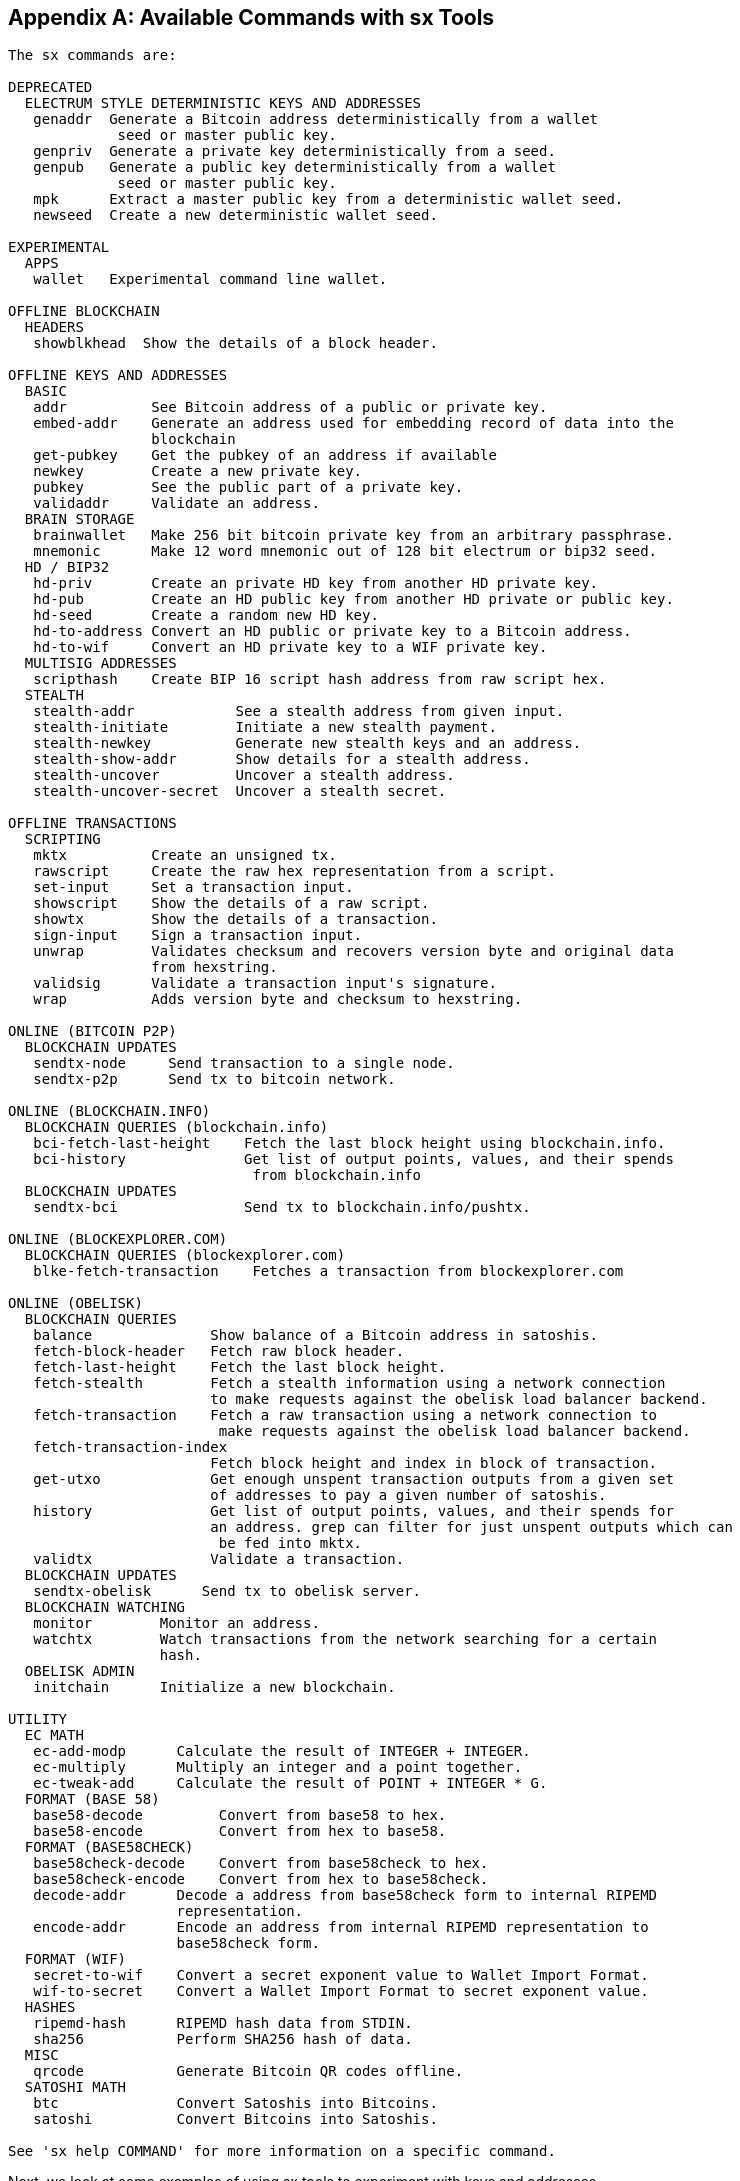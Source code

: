 [[appdx_sx]]
[appendix]
== Available Commands with sx Tools

----
The sx commands are:

DEPRECATED
  ELECTRUM STYLE DETERMINISTIC KEYS AND ADDRESSES
   genaddr  Generate a Bitcoin address deterministically from a wallet
             seed or master public key.
   genpriv  Generate a private key deterministically from a seed.
   genpub   Generate a public key deterministically from a wallet
             seed or master public key.
   mpk      Extract a master public key from a deterministic wallet seed.
   newseed  Create a new deterministic wallet seed.

EXPERIMENTAL
  APPS
   wallet   Experimental command line wallet.

OFFLINE BLOCKCHAIN
  HEADERS
   showblkhead  Show the details of a block header.

OFFLINE KEYS AND ADDRESSES
  BASIC
   addr          See Bitcoin address of a public or private key.
   embed-addr    Generate an address used for embedding record of data into the 
                 blockchain
   get-pubkey    Get the pubkey of an address if available
   newkey        Create a new private key.
   pubkey        See the public part of a private key.
   validaddr     Validate an address.
  BRAIN STORAGE
   brainwallet   Make 256 bit bitcoin private key from an arbitrary passphrase.
   mnemonic      Make 12 word mnemonic out of 128 bit electrum or bip32 seed.
  HD / BIP32
   hd-priv       Create an private HD key from another HD private key.
   hd-pub        Create an HD public key from another HD private or public key.
   hd-seed       Create a random new HD key.
   hd-to-address Convert an HD public or private key to a Bitcoin address.
   hd-to-wif     Convert an HD private key to a WIF private key.
  MULTISIG ADDRESSES
   scripthash    Create BIP 16 script hash address from raw script hex.
  STEALTH
   stealth-addr            See a stealth address from given input.
   stealth-initiate        Initiate a new stealth payment.
   stealth-newkey          Generate new stealth keys and an address.
   stealth-show-addr       Show details for a stealth address.
   stealth-uncover         Uncover a stealth address.
   stealth-uncover-secret  Uncover a stealth secret.

OFFLINE TRANSACTIONS
  SCRIPTING
   mktx          Create an unsigned tx.
   rawscript     Create the raw hex representation from a script.
   set-input     Set a transaction input.
   showscript    Show the details of a raw script.
   showtx        Show the details of a transaction.
   sign-input    Sign a transaction input.
   unwrap        Validates checksum and recovers version byte and original data 
                 from hexstring.
   validsig      Validate a transaction input's signature.
   wrap          Adds version byte and checksum to hexstring.

ONLINE (BITCOIN P2P)
  BLOCKCHAIN UPDATES
   sendtx-node     Send transaction to a single node.
   sendtx-p2p      Send tx to bitcoin network.

ONLINE (BLOCKCHAIN.INFO)
  BLOCKCHAIN QUERIES (blockchain.info)
   bci-fetch-last-height    Fetch the last block height using blockchain.info.
   bci-history              Get list of output points, values, and their spends
                             from blockchain.info
  BLOCKCHAIN UPDATES
   sendtx-bci               Send tx to blockchain.info/pushtx.

ONLINE (BLOCKEXPLORER.COM)
  BLOCKCHAIN QUERIES (blockexplorer.com)
   blke-fetch-transaction    Fetches a transaction from blockexplorer.com

ONLINE (OBELISK)
  BLOCKCHAIN QUERIES
   balance              Show balance of a Bitcoin address in satoshis.
   fetch-block-header   Fetch raw block header.
   fetch-last-height    Fetch the last block height.
   fetch-stealth        Fetch a stealth information using a network connection 
                        to make requests against the obelisk load balancer backend.
   fetch-transaction    Fetch a raw transaction using a network connection to
                         make requests against the obelisk load balancer backend.
   fetch-transaction-index   
                        Fetch block height and index in block of transaction.
   get-utxo             Get enough unspent transaction outputs from a given set 
                        of addresses to pay a given number of satoshis.
   history              Get list of output points, values, and their spends for 
                        an address. grep can filter for just unspent outputs which can
                         be fed into mktx.
   validtx              Validate a transaction.
  BLOCKCHAIN UPDATES
   sendtx-obelisk      Send tx to obelisk server.
  BLOCKCHAIN WATCHING
   monitor        Monitor an address.
   watchtx        Watch transactions from the network searching for a certain 
                  hash.
  OBELISK ADMIN
   initchain      Initialize a new blockchain.

UTILITY
  EC MATH
   ec-add-modp      Calculate the result of INTEGER + INTEGER.
   ec-multiply      Multiply an integer and a point together.
   ec-tweak-add     Calculate the result of POINT + INTEGER * G.
  FORMAT (BASE 58)
   base58-decode         Convert from base58 to hex.
   base58-encode         Convert from hex to base58.
  FORMAT (BASE58CHECK)
   base58check-decode    Convert from base58check to hex.
   base58check-encode    Convert from hex to base58check.
   decode-addr      Decode a address from base58check form to internal RIPEMD 
                    representation.
   encode-addr      Encode an address from internal RIPEMD representation to 
                    base58check form.
  FORMAT (WIF)
   secret-to-wif    Convert a secret exponent value to Wallet Import Format.
   wif-to-secret    Convert a Wallet Import Format to secret exponent value.
  HASHES
   ripemd-hash      RIPEMD hash data from STDIN.
   sha256           Perform SHA256 hash of data.
  MISC
   qrcode           Generate Bitcoin QR codes offline.
  SATOSHI MATH
   btc              Convert Satoshis into Bitcoins.
   satoshi          Convert Bitcoins into Satoshis.

See 'sx help COMMAND' for more information on a specific command.

----

Next, we look at some examples of using sx tools to experiment with keys and addresses.

Generate a new private key with the operating system's random number generator by using the +newkey+ command. We save the standard output into the file _private_key_:

----
$ sx newkey > private_key
$ cat private_key 
5Jgx3UAaXw8AcCQCi1j7uaTaqpz2fqNR9K3r4apxdYn6rTzR1PL
----

Now, generate the public key from that private key using the +pubkey+ command. Pass the _private_key_ file into the standard input and save the standard output of the command into a new file _public_key_:

----
$ sx pubkey < private_key > public_key
$ cat public_key 
02fca46a6006a62dfdd2dbb2149359d0d97a04f430f12a7626dd409256c12be500
----

We can reformat the +public_key+ as an address using the +addr+ command. We pass the +public_key+ into standard input:

----
$ sx addr < public_key 
17re1S4Q8ZHyCP8Kw7xQad1Lr6XUzWUnkG
----

The keys generated are so called type-0 nondeterministic keys. That means that each one is generated from a random number generator. The sx tools also support type-2 deterministic keys, where a "master" key is created and then extended to produce a chain or tree of subkeys. 

First, we generate a "seed" that will be used as the basis to derive a chain of keys, compatible with the Electrum wallet and other similar implementations. We use the +newseed+ command to produce a seed value:

----
$ sx newseed > seed
$ cat seed
eb68ee9f3df6bd4441a9feadec179ff1
----

The seed value can also be exported as a word mnemonic that is human readable and easier to store and type than a hexadecimal string
 using the +mnemonic+ command:

----
$ sx mnemonic < seed > words
$ cat words
adore repeat vision worst especially veil inch woman cast recall dwell appreciate
----

The mnemonic words can be used to reproduce the seed using the +mnemonic+ command again:

----
$ sx mnemonic < words
eb68ee9f3df6bd4441a9feadec179ff1
----

With the seed, we can now generate a sequence of private and public keys, a key chain. We use the +genpriv+ command to generate a sequence of private keys from a seed and the +addr+ command to generate the corresponding public key: 

[source,bash]
----
$ sx genpriv 0 < seed
5JzY2cPZGViPGgXZ4Syb9Y4eUGjJpVt6sR8noxrpEcqgyj7LK7i
$ sx genpriv 0 < seed | sx addr
1esVQV2vR9JZPhFeRaeWkAhzmWq7Fi7t7

$ sx genpriv 1 < seed
5JdtL7ckAn3iFBFyVG1Bs3A5TqziFTaB9f8NeyNo8crnE2Sw5Mz
$ sx genpriv 1 < seed | sx addr
1G1oTeXitk76c2fvQWny4pryTdH1RTqSPW
----

With deterministic keys we can generate and regenerate thousands of keys, all derived from a single seed in a deterministic chain. This technique is used in many wallet applications to generate keys that can be backed up and restored with a simple multi-word mnemonic. This is easier than having to back up the wallet with all its randomly generated keys every time a new key is created.